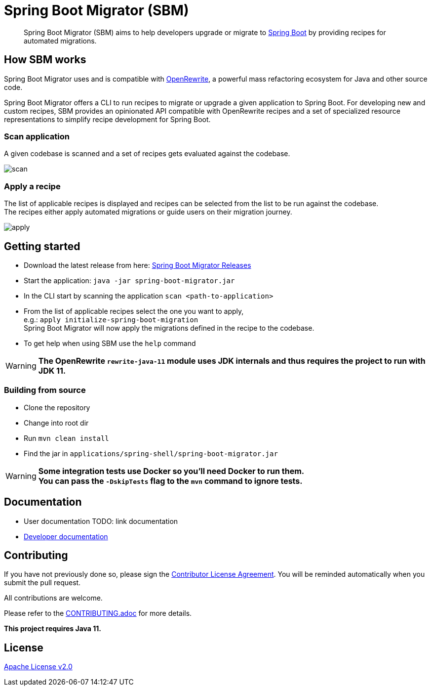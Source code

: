 = Spring Boot Migrator (SBM)

[quote]
____
Spring Boot Migrator (SBM) aims to help developers upgrade or migrate to https://spring.io/projects/spring-boot[Spring Boot] by providing recipes for automated migrations.
____

== How SBM works

Spring Boot Migrator uses and is compatible with https://github.com/openrewrite/rewrite[OpenRewrite,window=_blank],
a powerful mass refactoring ecosystem for Java and other source code.

Spring Boot Migrator offers a CLI to run recipes to migrate or upgrade a given application to Spring Boot.
For developing new and custom recipes, SBM provides an opinionated API compatible with OpenRewrite recipes
and a set of specialized resource representations to simplify recipe development for Spring Boot.


=== Scan application
A given codebase is scanned and a set of recipes gets evaluated against the codebase. +

image::images/scan.png[]

=== Apply a recipe
The list of applicable recipes is displayed and recipes can be selected from the list to be run against the codebase. +
The recipes either apply automated migrations or guide users on their migration journey.

image::images/apply.png[]


== Getting started

* Download the latest release from here: https://github.com/spring-projects-experimental/spring-boot-migrator/releases[Spring Boot Migrator Releases]
* Start the application: `java -jar spring-boot-migrator.jar`
* In the CLI start by scanning the application `scan <path-to-application>`
* From the list of applicable recipes select the one you want to apply, +
e.g.: `apply initialize-spring-boot-migration` +
Spring Boot Migrator will now apply the migrations defined in the recipe to the codebase.
* To get help when using SBM use the `help` command

WARNING: **The OpenRewrite `rewrite-java-11` module uses JDK internals and thus requires the project to run with JDK 11.**


=== Building from source
* Clone the repository
* Change into root dir
* Run `mvn clean install`
* Find the jar in `applications/spring-shell/spring-boot-migrator.jar`

WARNING: **Some integration tests use Docker so you'll need Docker to run them. +
You can pass the `-DskipTests` flag to the `mvn` command to ignore tests.**

== Documentation

- User documentation TODO: link documentation
- https://spring-projects-experimental.github.io/spring-boot-migrator/developer-documentation.html[Developer documentation,window=_blank]


== Contributing

If you have not previously done so, please sign the https://cla.pivotal.io/sign/spring[Contributor License Agreement]. You will be reminded automatically when you submit the pull request.

All contributions are welcome.

Please refer to the link:CONTRIBUTING.adoc[] for more details.


**This project requires Java 11.**

== License

https://www.apache.org/licenses/LICENSE-2.0[Apache License v2.0]
